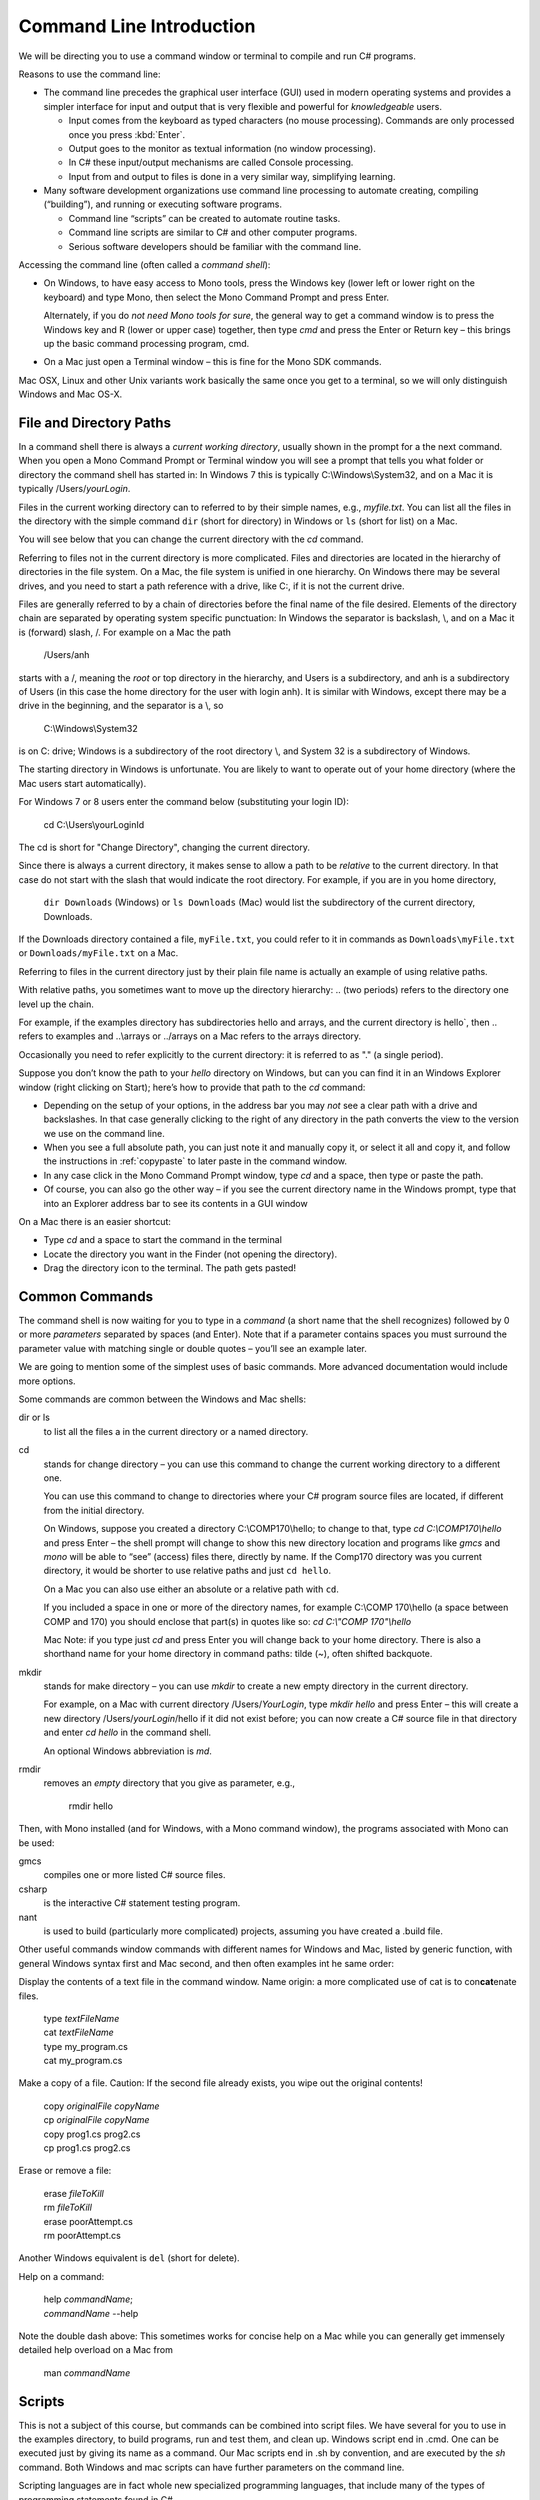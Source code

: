 .. index:: command line

.. _commandline:

Command Line Introduction
==========================

We will be directing you to use a command window or terminal to compile and run
C# programs.

Reasons to use the command line:

- The command line precedes the graphical user interface (GUI) used in
  modern operating systems and provides a simpler interface for input and output
  that is very flexible and powerful for *knowledgeable* users.

  + Input comes from the keyboard as typed characters (no mouse processing).
    Commands are only processed once you press :kbd:`Enter`.

  + Output goes to the monitor as textual information (no window processing).

  + In C# these input/output mechanisms are called Console processing.

  + Input from and output to files is done in a very similar way, simplifying learning.

- Many software development organizations use command line processing
  to automate creating, compiling (“building”), and running or executing
  software programs.

  + Command line “scripts” can be created to automate routine tasks.

  + Command line scripts are similar to C# and other computer programs.

  + Serious software developers should be familiar with the command line.

Accessing the command line (often called a *command shell*):

- On Windows, to have easy access to Mono tools,  
  press the Windows key (lower left or lower right on the
  keyboard) and type Mono, then select the 
  Mono Command Prompt and press Enter.
  
  Alternately, if you do *not need Mono tools for sure*, the general way to 
  get a command window is to press the Windows key
  and R (lower or upper case) together, then type *cmd* and
  press the Enter or Return key – this brings up the basic command
  processing program, cmd.

- On a Mac just open a Terminal window – this is fine for the Mono SDK
  commands.
  
Mac OSX, Linux and other Unix variants work basically the same once
you get to a terminal, so we will only distinguish Windows and Mac OS-X.

.. index::
   double:  command line; paths

.. _file-and-directory-paths:

File and Directory Paths
------------------------

In a command shell there is always a *current working directory*, usually
shown in the prompt for a the next command.  
When you open a Mono Command Prompt or Terminal window you will see
a prompt that tells you what folder or directory the command shell has
started in: In Windows 7 this is typically C:\\Windows\\System32, and on
a Mac it is typically /Users/*yourLogin*.  

.. index:
   double: command line; dir
   double: command line; ls
   
Files in the current working directory can to referred to by their simple names,
e.g., *myfile.txt*.  You can list all the files in the directory with the simple
command ``dir`` (short for directory) in Windows or ``ls`` (short for list) on a Mac.

You will see below that you can change the current
directory with the *cd* command.

Referring to files not in the current directory is more complicated.  
Files and  directories are located in the hierarchy of directories in the
file system.  On a Mac, the file system is unified in 
one hierarchy. On Windows there may be several drives, and you need to start a
path reference with a drive, like C:, if it is not the current drive.

Files are generally referred to by a chain of directories before
the final name of the file desired. Elements of the directory chain are separated
by operating system specific punctuation:  In Windows the separator is backslash, \\,
and on a Mac it is (forward) slash, /.  For example on a Mac the path 
 
   /Users/anh 
   
starts with a /, meaning the *root* or top directory in the hierarchy, and Users is
a subdirectory, and anh is a subdirectory of Users (in this case the home directory
for the user with login anh).  
It is similar with Windows, except there may be a drive in the beginning,
and the separator is a \\, so

   C:\\Windows\\System32

is on C: drive; Windows is a subdirectory of the root directory \\, and System 32 is
a subdirectory of Windows.

The starting directory in Windows is unfortunate.  You are likely to want to operate
out of your home directory (where the Mac users start automatically).

For Windows 7 or 8 users enter the command below (substituting your login ID):

   cd C:\\Users\\yourLoginId
   
The cd is short for "Change Directory", changing the current directory.

Since there is always a current directory, it makes sense to allow a path to be *relative*
to the current directory.  In that case do not start with the slash that would
indicate the root directory.  For example, if you are in you home directory,

   ``dir Downloads`` (Windows) or ``ls Downloads`` (Mac) would list the 
   subdirectory of the current directory, Downloads.
   
If the Downloads directory contained a file, ``myFile.txt``, you could refer to it 
in commands as ``Downloads\myFile.txt`` or  ``Downloads/myFile.txt`` on a Mac.

Referring to files in the current directory just by their plain file name is
actually an example of using relative paths.

With relative paths, you sometimes want to move up the directory hierarchy:  ..
(two periods) refers to the directory one level up the chain.  

For example, if the examples directory has subdirectories hello and arrays, 
and the current directory is hello`, then  .. refers to examples and 
..\\arrays or ../arrays on a Mac refers to the arrays directory.

Occasionally you need to
refer explicitly to the current directory:  it is referred to as "." (a single
period).

Suppose you don’t know the path to your *hello* directory on Windows, but can 
you can find it in an Windows Explorer window (right clicking on Start); 
here’s how to
provide that path to the *cd* command:

- Depending on the setup of your options, in the address bar you may *not* see a clear
  path with a drive and backslashes.  In that case generally clicking to the right of any
  directory in the path converts the view to the version we use on the
  command line.
- When you see a full absolute path, you can just note it and manually copy it,
  or select it all and copy it, and follow the instructions in :ref:`copypaste` to later
  paste in the command window.
- In any case click in the Mono Command Prompt window, type *cd* and a space, then
  type or paste the path.
- Of course, you can also go the other way – if you see the current
  directory name in the Windows prompt, type that into an Explorer address
  bar to see its contents in a GUI window

On a Mac there is an easier shortcut:
  
- Type *cd* and a space to start the command in the terminal
- Locate the directory you want in the Finder (not opening the directory).
- Drag the directory icon to the terminal.  The path gets pasted! 

Common Commands
----------------

The command shell is now waiting for you to type in a *command* (a
short name that the shell recognizes) followed by 0 or more *parameters*
separated by spaces (and Enter).  
Note that if a parameter contains spaces you must surround the
parameter value with matching single or double quotes – you’ll see an
example later.

We are going to mention some of the simplest uses of basic commands.  More
advanced documentation would include more options.

Some commands are common between the Windows and Mac shells:

dir or ls
  to list all the files a in the current directory or a named directory.
  
.. index:
   double: command line; cd

cd 
  stands for change directory – you can use this
  command to change the current working directory to a different one.

  You can use this command to change to directories where your C#
  program source files are located, if different from the initial
  directory.

  On Windows, suppose you created a directory C:\\COMP170\\hello; to
  change to that, type *cd C:\\COMP170\\hello* and press Enter – the shell
  prompt will change to show this new directory location and programs like
  *gmcs* and *mono* will be able to “see” (access) files there, directly
  by name.  If the Comp170 directory was you current directory, it would
  be shorter to use relative paths and just ``cd hello``.

  On a Mac you can also use either an absolute or a relative path with ``cd``.

  If you included a space in one or more of the directory names, for
  example C:\\COMP 170\\hello (a space between COMP and 170) you should
  enclose that part(s) in quotes like so: *cd C:\\"COMP 170"\\hello*

  Mac Note: if you type just *cd* and press Enter you will change back to
  your home directory.  There is also a shorthand name for your home
  directory in command paths:  tilde (~), often shifted backquote.

.. index:
   double: command line; mkdir

mkdir
  stands for make directory –
  you can use *mkdir* to create a new empty directory in the current
  directory.

  For example, on a Mac with current directory /Users/*YourLogin*,
  type *mkdir hello* and press Enter – this will create a new directory
  /Users/*yourLogin*/hello if it did not exist before; you can now create
  a C# source file in that directory and enter *cd hello* in the command shell.
  
  An optional Windows abbreviation is *md*.

.. index:
   double: command line; rmdir

rmdir
    removes an *empty* directory that you give as parameter, e.g.,
    
       rmdir hello

Then, with Mono installed (and for Windows, with a Mono command window), the
programs associated with Mono can be used:

gmcs
  compiles one or more listed C# source files.

csharp
  is the interactive C# statement testing program.
  
nant
  is used to build (particularly more complicated) projects, assuming
  you have created a .build file.
  
Other useful commands window commands with different names for Windows and Mac,
listed by generic function, with general Windows syntax first and Mac second, and then
often examples int he same order:

.. index:
   double: command line; display text file
   double: command line; type
   double: command line; cat

Display the contents of a text file in the command window. Name origin:  a more complicated
use of cat is to con\ **cat**\ enate files. 

  | type *textFileName*
  | cat *textFileName*
  
  | type my_program.cs
  | cat my_program.cs

.. index:
   double: command line; copy file
   double: command line; cp

Make a copy of a file.  Caution: If the second file already exists, 
you wipe out the original contents!

  | copy *originalFile*  *copyName*
  | cp *originalFile*  *copyName*
  
  | copy prog1.cs prog2.cs
  | cp prog1.cs prog2.cs
  

.. index:
   double: command line; delete a file
   double: command line; del
   double: command line; cat
 
Erase or remove a file:

  | erase *fileToKill*
  | rm *fileToKill*
  
  | erase poorAttempt.cs
  | rm poorAttempt.cs


Another Windows equivalent is ``del`` (short for delete).

.. index:
   double: command line; help
   double: command line; man

Help on a command:

  | help *commandName*;
  | *commandName* --help
  
Note the double dash above: This 
sometimes works for concise help on a Mac while you can generally get
immensely detailed help overload on a Mac from

   man *commandName*

.. index:
   double: command line; script
   
Scripts
-------

This is not a subject of this course, but commands can be combined into
script files.  We have several for you to use in the examples directory, 
to build programs, run and test them, and clean up.
Windows script end in .cmd.  One can be executed just by giving its name 
as a command.  Our Mac scripts end in .sh by convention, and are executed
by the *sh* command.  Both Windows and mac scripts can have further
parameters on the command line.

Scripting languages are in fact whole new specialized programming languages, 
that include many of the types of
programming statements found in C#.

.. index:
   double: command line; copy text
   double: command line; paste

.. _copypaste:

Copy and Paste
---------------

Copying or pasting with a Mac is is the same with a terminal as in other editing:  
Use the same Apple Command key with C or P, and you can select with the mouse. 

In Windows it is more complicated to use a command window:  
You can paste into the current command line by *right*
clicking on the Command Window Title bar, and select edit and then paste.  

By default
a Windows command window is not sensitive to the mouse.  
You can change so that it is sensitive
for select and copy:  Right click in the title bar, select defaults, and make sure
the check boxes under edit options are *all* checked.  
(The last two are explained in the next section.)
Click OK.  Then you can select with 
mouse and press Enter for the selection to be remembered in the copy buffer.

.. index::
   double: command line; shortcuts
   double: command line; file completion
   double: command line; history

Command Line Shortcuts
-----------------------

Both Windows and Mac (with the right options selected, 
like he Windows check boxes in the last section), allow you to reduce typing:

You can bring back a previous command for the history of commands that are automatically
remembered. Use the up and down arrows.  This makes it very easy to run the same command
again, or to make slight edits.

Both Windows and OS-X can see what files are in any directory being referred to.
If you just start to type a file or folder name and then press the Tab key, both
Windows and  OS-X will do *file completion* 
to complete the name if there is no ambiguity.  If there is ambiguity,
they work differently:  

- Windows will cycle through all the options as you keep 
  pressing Tab.  
- On the first tab OS-X will do nothing but give a sound if there is 
  ambiguity, but the second tab will list all the options.  Then you need to type enough
  more to disambiguate the meaning.
